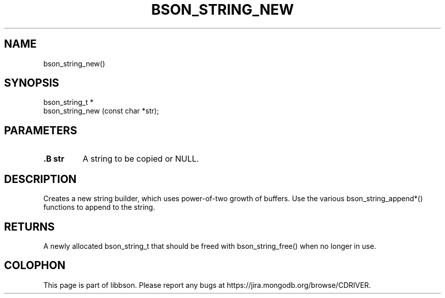 .\" This manpage is Copyright (C) 2014 MongoDB, Inc.
.\" 
.\" Permission is granted to copy, distribute and/or modify this document
.\" under the terms of the GNU Free Documentation License, Version 1.3
.\" or any later version published by the Free Software Foundation;
.\" with no Invariant Sections, no Front-Cover Texts, and no Back-Cover Texts.
.\" A copy of the license is included in the section entitled "GNU
.\" Free Documentation License".
.\" 
.TH "BSON_STRING_NEW" "3" "2014-08-19" "libbson"
.SH NAME
bson_string_new()
.SH "SYNOPSIS"

.nf
.nf
bson_string_t *
bson_string_new (const char *str);
.fi
.fi

.SH "PARAMETERS"

.TP
.B .B str
A string to be copied or NULL.
.LP

.SH "DESCRIPTION"

Creates a new string builder, which uses power-of-two growth of buffers. Use the various bson_string_append*() functions to append to the string.

.SH "RETURNS"

A newly allocated bson_string_t that should be freed with bson_string_free() when no longer in use.


.BR
.SH COLOPHON
This page is part of libbson.
Please report any bugs at
\%https://jira.mongodb.org/browse/CDRIVER.